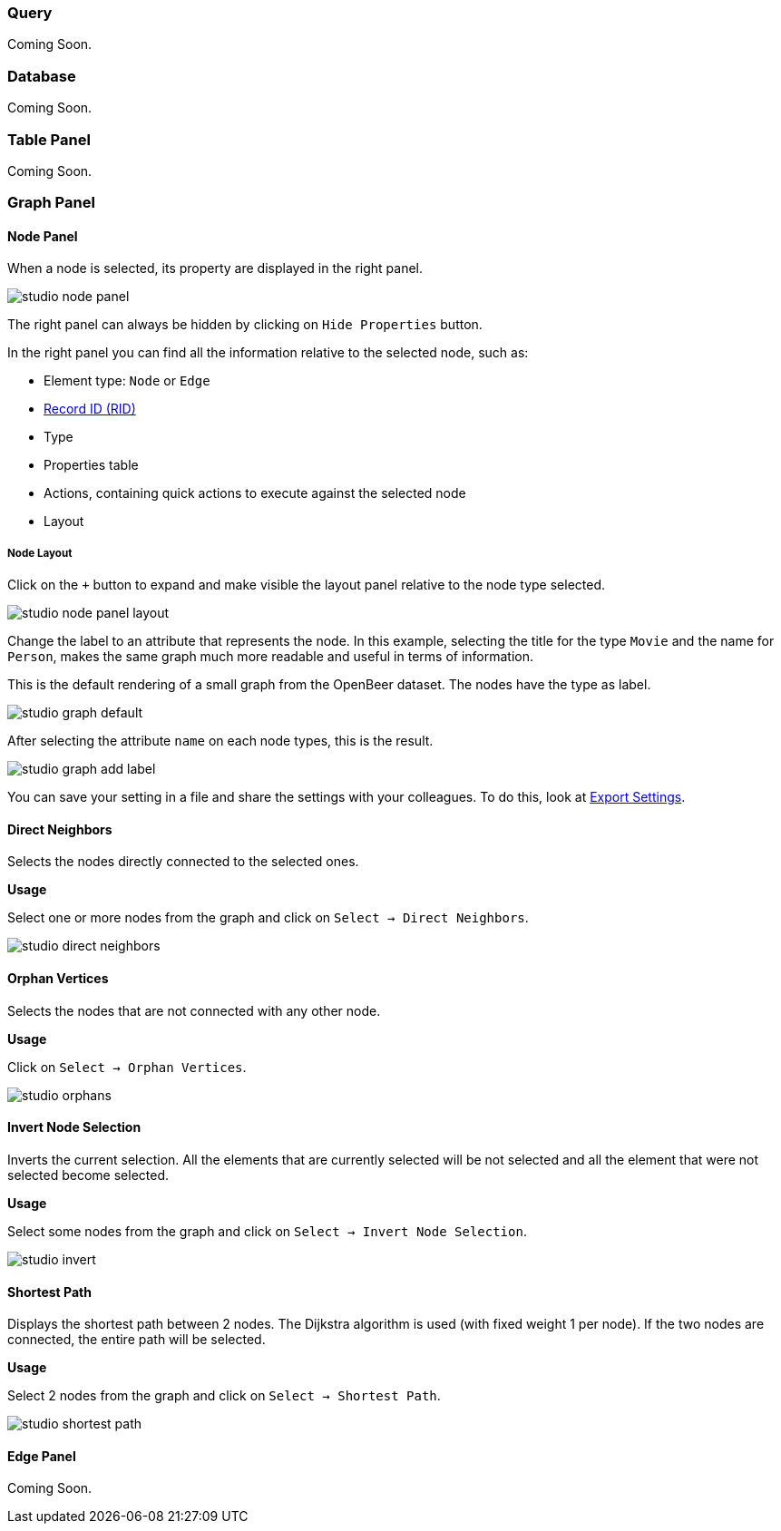 [[Studio-Graph]]

### Query

Coming Soon.

### Database

Coming Soon.

### Table Panel

Coming Soon.

### Graph Panel

#### Node Panel

When a node is selected, its property are displayed in the right panel.

image::../images/studio-node-panel.png[align="center"]

The right panel can always be hidden by clicking on `Hide Properties` button.

In the right panel you can find all the information relative to the selected node, such as:

- Element type: `Node` or `Edge`
- <<RID,Record ID (RID)>>
- Type
- Properties table
- Actions, containing quick actions to execute against the selected node
- Layout

##### Node Layout

Click on the `+` button to expand and make visible the layout panel relative to the node type selected.

image::../images/studio-node-panel-layout.png[align="center"]

Change the label to an attribute that represents the node.
In this example, selecting the title for the type `Movie` and the name for `Person`, makes the same graph much more readable and useful in terms of information.

This is the default rendering of a small graph from the OpenBeer dataset. The nodes have the type as label.

image::../images/studio-graph-default.png[align="center"]

After selecting the attribute `name` on each node types, this is the result.

image::../images/studio-graph-add-label.png[align="center"]

You can save your setting in a file and share the settings with your colleagues. To do this, look at <<ExportSettings,Export Settings>>.

#### Direct Neighbors

Selects the nodes directly connected to the selected ones.

*Usage*

Select one or more nodes from the graph and click on `Select -> Direct Neighbors`.

image::../images/studio-direct-neighbors.png[align="center"]

#### Orphan Vertices

Selects the nodes that are not connected with any other node.

*Usage*

Click on `Select -> Orphan Vertices`.

image::../images/studio-orphans.png[align="center"]

#### Invert Node Selection

Inverts the current selection.
All the elements that are currently selected will be not selected and all the element that were not selected become selected.

*Usage*

Select some nodes from the graph and click on `Select -> Invert Node Selection`.

image::../images/studio-invert.png[align="center"]

#### Shortest Path

Displays the shortest path between 2 nodes.
The Dijkstra algorithm is used (with fixed weight 1 per node).
If the two nodes are connected, the entire path will be selected.

*Usage*

Select 2 nodes from the graph and click on `Select -> Shortest Path`.

image::../images/studio-shortest-path.png[align="center"]

#### Edge Panel

Coming Soon.
